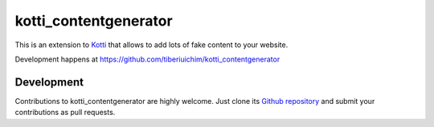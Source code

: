 kotti_contentgenerator
**********************

This is an extension to `Kotti`_ that allows to add lots of fake content to your
website.

|build status|_

Development happens at https://github.com/tiberiuichim/kotti_contentgenerator

.. |build status| image:: https://secure.travis-ci.org//kotti_contentgenerator.png?branch=master
.. _build status: http://travis-ci.org/pixelblaster/kotti_contentgenerator
.. _Kotti: http://pypi.python.org/pypi/Kotti


Development
===========

Contributions to kotti_contentgenerator are highly welcome.
Just clone its `Github repository`_ and submit your contributions as pull requests.

.. _alembic: http://pypi.python.org/pypi/alembic
.. _alembic documentation: http://alembic.readthedocs.org/en/latest/index.html
.. _tracker: https://github.com/tiberiuichim/kotti_contentgenerator/issues
.. _Github repository: https://github.com/pixelblaster/kotti_contentgenerator
